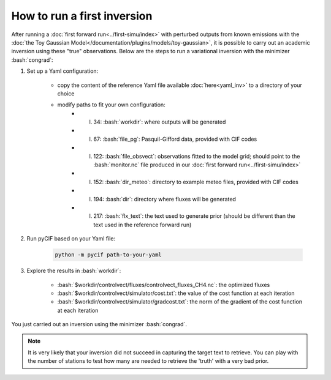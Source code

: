 #####################################
How to run a first inversion
#####################################

.. role:: bash(code)
   :language: bash

After running a :doc:`first forward run<../first-simu/index>` with perturbed outputs from known emissions with the :doc:`the Toy Gaussian Model</documentation/plugins/models/toy-gaussian>`,
it is possible to carry out an academic inversion using these "true" observations.
Below are the steps to run a variational inversion with the minimizer :bash:`congrad`:

1. Set up a Yaml configuration:

    - copy the content of the reference Yaml file available :doc:`here<yaml_inv>` to a directory of your choice
    - modify paths to fit your own configuration:
        - l. 34: :bash:`workdir`: where outputs will be generated
        - l. 67: :bash:`file_pg`: Pasquil-Gifford data, provided with CIF codes
        - l. 122: :bash:`file_obsvect`: observations fitted to the model grid; should point to the :bash:`monitor.nc` file produced in our :doc:`first forward run<../first-simu/index>`
        - l. 152: :bash:`dir_meteo`: directory to example meteo files, provided with CIF codes
        - l. 194: :bash:`dir`: directory where fluxes will be generated
        - l. 217: :bash:`flx_text`: the text used to generate prior (should be different than the text used in the reference forward run)

2. Run pyCIF based on your Yaml file:

    .. code-block:: bash

        python -m pycif path-to-your-yaml

3. Explore the results in :bash:`workdir`:

    - :bash:`$workdir/controlvect/fluxes/controlvect_fluxes_CH4.nc`: the optimized fluxes
    - :bash:`$workdir/controlvect/simulator/cost.txt`: the value of the cost function at each iteration
    - :bash:`$workdir/controlvect/simulator/gradcost.txt`: the norm of the gradient of the cost function at each iteration

You just carried out an inversion using the minimizer :bash:`congrad`.

.. note::
    It is very likely that your inversion did not succeed in capturing the target text to retrieve.
    You can play with the number of stations to test how many are needed to retrieve the 'truth' with a very bad prior.

